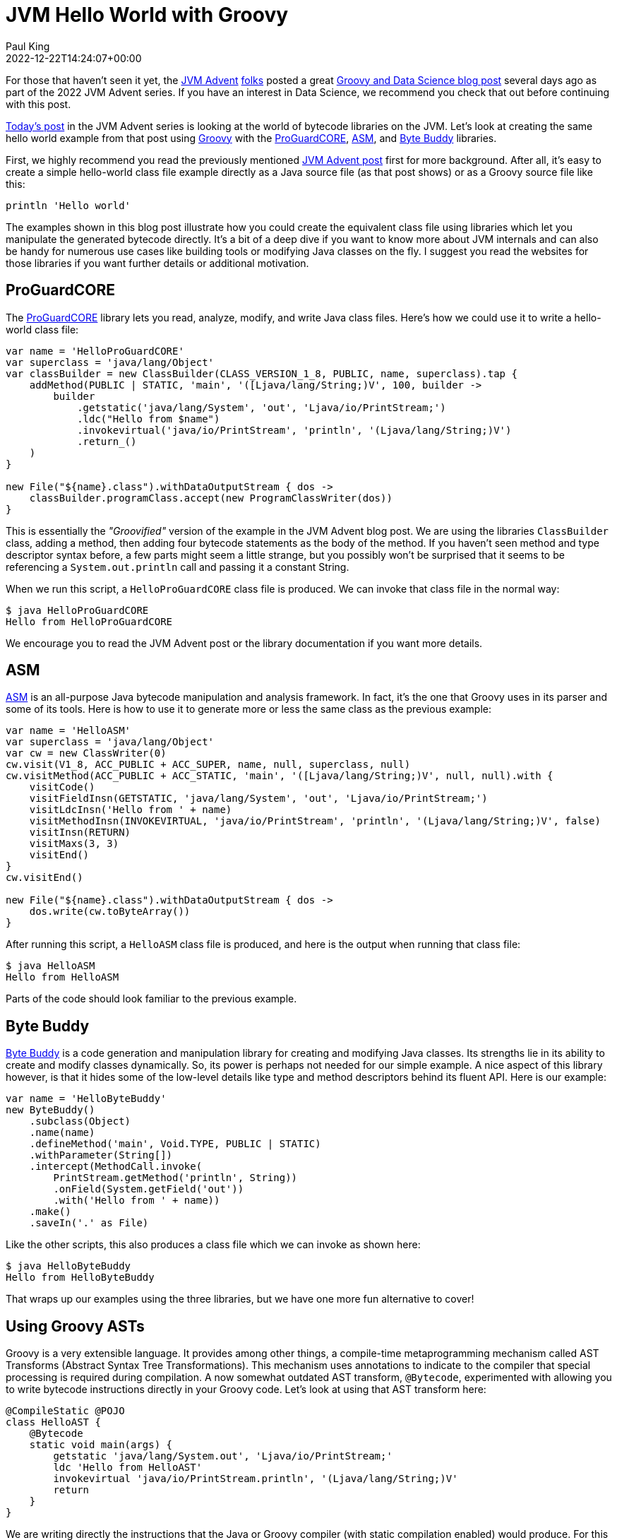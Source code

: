 = JVM Hello World with Groovy
Paul King
:revdate: 2022-12-22T14:24:07+00:00
:keywords: groovy, bytecode, byte buddy, proguardcore, asm, jvmadvent
:description: This post looks at using bytecode libraries to generate class files. It's a deep dive into how compilers and other tools work behind the scenes.

For those that haven't seen it yet, the https://www.javaadvent.com/[JVM Advent] https://twitter.com/JavaAdvent[folks] posted a great https://www.javaadvent.com/2022/12/groovy-and-data-science.html[Groovy and Data Science blog post]
several days ago as part of the 2022 JVM Advent series. If you have an interest
in Data Science, we recommend you check that out before continuing with this post.

https://www.javaadvent.com/2022/12/jvm-hello-world.html[Today's post]
in the JVM Advent series is looking at the world of bytecode libraries
on the JVM. Let's look at creating the same hello world example from that
post using http://groovy-lang.org/index.html[Groovy] with the
https://github.com/Guardsquare/proguard-core[ProGuardCORE],
https://asm.ow2.io/[ASM], and https://bytebuddy.net/[Byte Buddy] libraries.

First, we highly recommend you read the previously mentioned https://www.javaadvent.com/2022/12/jvm-hello-world.html[JVM Advent post] first for more background.
After all, it's easy to create a simple hello-world class file example directly
as a Java source file (as that post shows) or as a Groovy source file like this:

[source,groovy]
----
println 'Hello world'
----

The examples shown in this blog post illustrate how you could create the equivalent
class file using libraries which let you manipulate the generated bytecode directly.
It's a bit of a deep dive if you want to know more about JVM internals and can also
be handy for numerous use cases like building tools or modifying Java classes on
the fly. I suggest you read the websites for those libraries if you want further
details or additional motivation.

== ProGuardCORE

The https://github.com/Guardsquare/proguard-core[ProGuardCORE]
library lets you read, analyze, modify, and write Java class files.
Here's how we could use it to write a hello-world class file:

[source,groovy]
----
var name = 'HelloProGuardCORE'
var superclass = 'java/lang/Object'
var classBuilder = new ClassBuilder(CLASS_VERSION_1_8, PUBLIC, name, superclass).tap {
    addMethod(PUBLIC | STATIC, 'main', '([Ljava/lang/String;)V', 100, builder ->
        builder
            .getstatic('java/lang/System', 'out', 'Ljava/io/PrintStream;')
            .ldc("Hello from $name")
            .invokevirtual('java/io/PrintStream', 'println', '(Ljava/lang/String;)V')
            .return_()
    )
}

new File("${name}.class").withDataOutputStream { dos ->
    classBuilder.programClass.accept(new ProgramClassWriter(dos))
}
----

This is essentially the _"Groovified"_ version of the example in the JVM Advent blog post. We are using the libraries `ClassBuilder` class, adding a method, then adding four bytecode statements as the body of the method. If you haven't seen method and type descriptor syntax before, a few parts might seem a little strange, but you possibly won't be surprised that it seems to be referencing a `System.out.println` call and passing it a constant String.

When we run this script, a `HelloProGuardCORE` class file is produced. We can invoke that class file in the normal way:

[source,shell]
----
$ java HelloProGuardCORE
Hello from HelloProGuardCORE
----

We encourage you to read the JVM Advent post or the library documentation
if you want more details.

== ASM

https://asm.ow2.io/[ASM] is an all-purpose Java bytecode manipulation and analysis framework.
In fact, it's the one that Groovy uses in its parser and some of its tools.
Here is how to use it to generate more or less the same class as the previous example:

[source,groovy]
----
var name = 'HelloASM'
var superclass = 'java/lang/Object'
var cw = new ClassWriter(0)
cw.visit(V1_8, ACC_PUBLIC + ACC_SUPER, name, null, superclass, null)
cw.visitMethod(ACC_PUBLIC + ACC_STATIC, 'main', '([Ljava/lang/String;)V', null, null).with {
    visitCode()
    visitFieldInsn(GETSTATIC, 'java/lang/System', 'out', 'Ljava/io/PrintStream;')
    visitLdcInsn('Hello from ' + name)
    visitMethodInsn(INVOKEVIRTUAL, 'java/io/PrintStream', 'println', '(Ljava/lang/String;)V', false)
    visitInsn(RETURN)
    visitMaxs(3, 3)
    visitEnd()
}
cw.visitEnd()

new File("${name}.class").withDataOutputStream { dos ->
    dos.write(cw.toByteArray())
}
----

After running this script, a `HelloASM` class file is produced,
and here is the output when running that class file:

[source,shell]
----
$ java HelloASM
Hello from HelloASM
----

Parts of the code should look familiar to the previous example.

== Byte Buddy

https://bytebuddy.net/[Byte Buddy] is a code generation and manipulation library
for creating and modifying Java classes. Its strengths lie in its ability to
create and modify classes dynamically. So, its power is perhaps not needed for
our simple example. A nice aspect of this library however, is that it hides
some of the low-level details like type and method descriptors behind its
fluent API. Here is our example:

[source,groovy]
----
var name = 'HelloByteBuddy'
new ByteBuddy()
    .subclass(Object)
    .name(name)
    .defineMethod('main', Void.TYPE, PUBLIC | STATIC)
    .withParameter(String[])
    .intercept(MethodCall.invoke(
        PrintStream.getMethod('println', String))
        .onField(System.getField('out'))
        .with('Hello from ' + name))
    .make()
    .saveIn('.' as File)
----

Like the other scripts, this also produces a class file which we can
invoke as shown here:

[source,shell]
----
$ java HelloByteBuddy
Hello from HelloByteBuddy
----

That wraps up our examples using the three libraries, but we have one
more fun alternative to cover!

== Using Groovy ASTs

Groovy is a very extensible language. It provides among other things,
a compile-time metaprogramming mechanism called AST Transforms
(Abstract Syntax Tree Transformations). This mechanism uses annotations
to indicate to the compiler that special processing is required during
compilation. A now somewhat outdated AST transform, `@Bytecode`,
experimented with allowing you to write bytecode instructions directly
in your Groovy code. Let's look at using that AST transform here:

[source,groovy]
----
@CompileStatic @POJO
class HelloAST {
    @Bytecode
    static void main(args) {
        getstatic 'java/lang/System.out', 'Ljava/io/PrintStream;'
        ldc 'Hello from HelloAST'
        invokevirtual 'java/io/PrintStream.println', '(Ljava/lang/String;)V'
        return
    }
}
----

We are writing directly the instructions that the Java or Groovy compiler
(with static compilation enabled) would produce. For this example, we don't run
the script to produce the class file, we just compile it using the Groovy compiler.

We definitely don't recommend relying on the `@Bytecode` AST transform for any
production code, but it can be fun to play with. We've also used the `@CompileStatic`
and `@POJO` AST transforms to tell the compiler that we aren't using any Groovy
dynamic features, so that it should write Java-like code whenever possible and
avoid calling the Groovy runtime.

We can examine the bytecode using javap and indeed it has bytecode similar to
that produced by the other libraries:

[source,ruby]
----
public static void main(java.lang.String...);
    descriptor: ([Ljava/lang/String;)V
    flags: (0x0089) ACC_PUBLIC, ACC_STATIC, ACC_VARARGS
    Code:
      stack=2, locals=1, args_size=1
         0: getstatic     #21                 // Field java/lang/System.out:Ljava/io/PrintStream;
         3: ldc           #23                 // String Hello from HelloAST
         5: invokevirtual #29                 // Method java/io/PrintStream.println:(Ljava/lang/String;)V
         8: return
      LocalVariableTable:
        Start  Length  Slot  Name   Signature
            0       9     0  args   Ljava/lang/Object;
----

Because the code is not calling the Groovy runtime,
we can invoke it directly without the Groovy jar:

[source,shell]
----
$ java HelloAST
Hello from HelloAST
----

That wraps up our little tour of bytecode libraries.
I hope you have learnt some additional JVM details!

== Further information

* https://github.com/paulk-asert/bytecode-fun[Github repo] of the above examples
* A https://openjdk.org/jeps/8280389[draft JEP] for what might become an official API for parsing, generating, and transforming Java class files
* Social media: https://twitter.com/ApacheGroovy[@ApacheGroovy] https://fosstodon.org/@ApacheGroovy[@ApacheGroovy@fosstodon.org]
